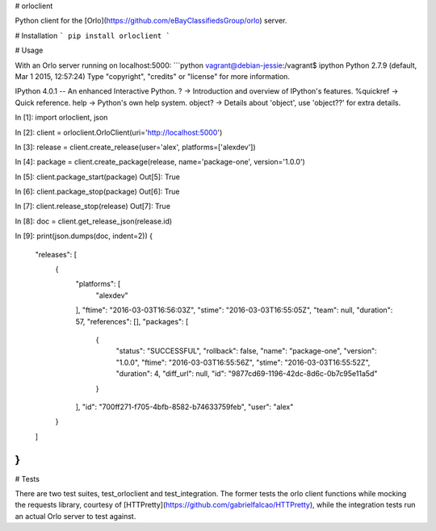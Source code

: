 # orloclient

Python client for the [Orlo](https://github.com/eBayClassifiedsGroup/orlo) server.

# Installation
```
pip install orloclient
```

# Usage

With an Orlo server running on localhost:5000:
```python
vagrant@debian-jessie:/vagrant$ ipython
Python 2.7.9 (default, Mar  1 2015, 12:57:24)
Type "copyright", "credits" or "license" for more information.

IPython 4.0.1 -- An enhanced Interactive Python.
?         -> Introduction and overview of IPython's features.
%quickref -> Quick reference.
help      -> Python's own help system.
object?   -> Details about 'object', use 'object??' for extra details.

In [1]: import orloclient, json

In [2]: client = orloclient.OrloClient(uri='http://localhost:5000')

In [3]: release = client.create_release(user='alex', platforms=['alexdev'])

In [4]: package = client.create_package(release, name='package-one', version='1.0.0')

In [5]: client.package_start(package)
Out[5]: True

In [6]: client.package_stop(package)
Out[6]: True

In [7]: client.release_stop(release)
Out[7]: True

In [8]: doc = client.get_release_json(release.id)

In [9]: print(json.dumps(doc, indent=2))
{
  "releases": [
    {
      "platforms": [
        "alexdev"
      ],
      "ftime": "2016-03-03T16:56:03Z",
      "stime": "2016-03-03T16:55:05Z",
      "team": null,
      "duration": 57,
      "references": [],
      "packages": [
        {
          "status": "SUCCESSFUL",
          "rollback": false,
          "name": "package-one",
          "version": "1.0.0",
          "ftime": "2016-03-03T16:55:56Z",
          "stime": "2016-03-03T16:55:52Z",
          "duration": 4,
          "diff_url": null,
          "id": "9877cd69-1196-42dc-8d6c-0b7c95e11a5d"
        }
      ],
      "id": "700ff271-f705-4bfb-8582-b74633759feb",
      "user": "alex"
    }
  ]
}
```

# Tests

There are two test suites, test_orloclient and test_integration. The former tests the orlo client functions while mocking the requests library, courtesy of [HTTPretty](https://github.com/gabrielfalcao/HTTPretty), while the integration tests run an actual Orlo server to test against.


